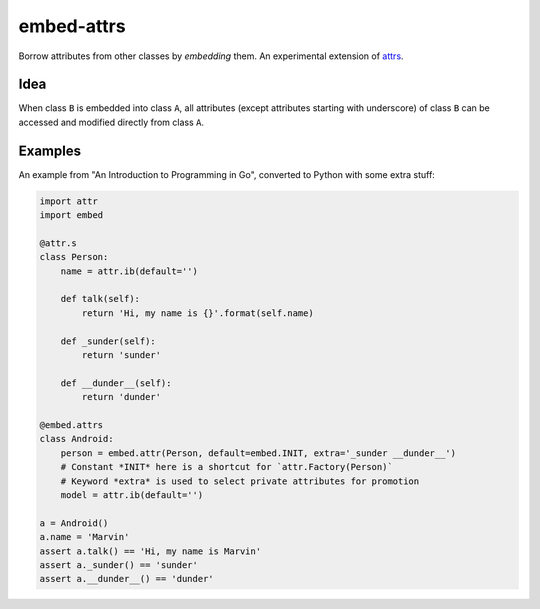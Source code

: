 embed-attrs
===========

Borrow attributes from other classes by *embedding* them. An experimental extension of `attrs
<https://github.com/hynek/attrs>`_.


Idea
----

When class ``B`` is embedded into class ``A``, all attributes (except attributes starting with underscore) of class
``B`` can be accessed and modified directly from class ``A``.


Examples
--------

An example from "An Introduction to Programming in Go", converted to Python with some extra stuff:

.. code-block:: python

    import attr
    import embed

    @attr.s
    class Person:
        name = attr.ib(default='')

        def talk(self):
            return 'Hi, my name is {}'.format(self.name)

        def _sunder(self):
            return 'sunder'

        def __dunder__(self):
            return 'dunder'

    @embed.attrs
    class Android:
        person = embed.attr(Person, default=embed.INIT, extra='_sunder __dunder__')
        # Constant *INIT* here is a shortcut for `attr.Factory(Person)`
        # Keyword *extra* is used to select private attributes for promotion
        model = attr.ib(default='')

    a = Android()
    a.name = 'Marvin'
    assert a.talk() == 'Hi, my name is Marvin'
    assert a._sunder() == 'sunder'
    assert a.__dunder__() == 'dunder'
